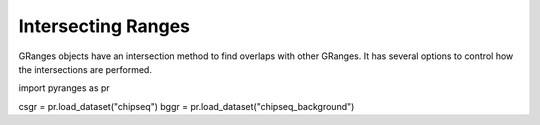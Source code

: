 Intersecting Ranges
===================

GRanges objects have an intersection method to find overlaps with other GRanges.
It has several options to control how the intersections are performed.

.. code-block:: python

import pyranges as pr

csgr = pr.load_dataset("chipseq")
bggr = pr.load_dataset("chipseq_background")
